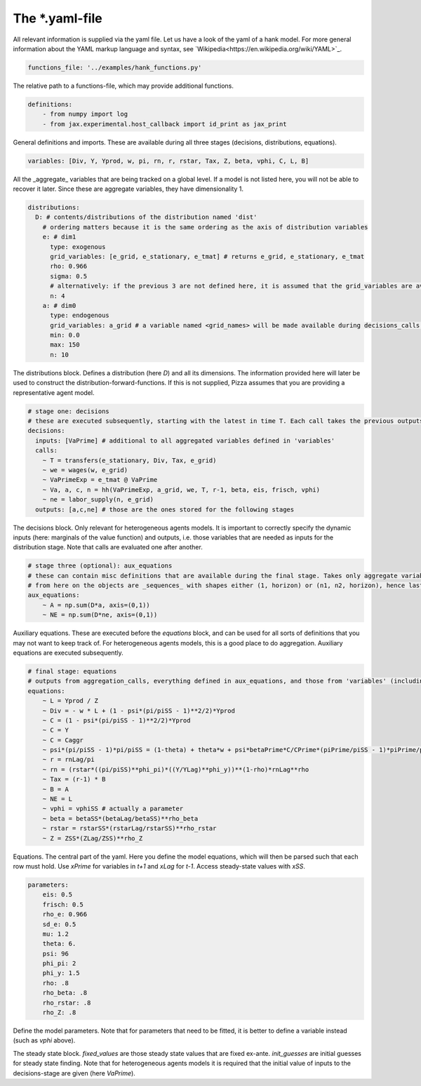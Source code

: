 
The *.yaml-file
-------------------

All relevant information is supplied via the yaml file. Let us have a look of the yaml of a hank model. For more general information about the YAML markup language and syntax, see 
`Wikipedia<https://en.wikipedia.org/wiki/YAML>`_.

.. code-block::

    functions_file: '../examples/hank_functions.py'

The relative path to a functions-file, which may provide additional functions.


.. code-block::

    definitions:
        - from numpy import log
        - from jax.experimental.host_callback import id_print as jax_print

General definitions and imports. These are available during all three stages (decisions, distributions, equations).

.. code-block::

    variables: [Div, Y, Yprod, w, pi, rn, r, rstar, Tax, Z, beta, vphi, C, L, B] 

All the _aggregate_ variables that are being tracked on a global level. If a model is not listed here, you will not be able to recover it later. Since these are aggregate variables, they have dimensionality 1.

.. code-block::

    distributions:
      D: # contents/distributions of the distribution named 'dist'
        # ordering matters because it is the same ordering as the axis of distribution variables
        e: # dim1
          type: exogenous
          grid_variables: [e_grid, e_stationary, e_tmat] # returns e_grid, e_stationary, e_tmat
          rho: 0.966
          sigma: 0.5
          # alternatively: if the previous 3 are not defined here, it is assumed that the grid_variables are available during the distribution stage (as an output of 'decisions')
          n: 4
        a: # dim0
          type: endogenous
          grid_variables: a_grid # a variable named <grid_names> will be made available during decisions_calls and aggregation_calls
          min: 0.0
          max: 150
          n: 10

The distributions block. Defines a distribution (here `D`) and all its dimensions. The information provided here will later be used to construct the distribution-forward-functions. If this is not supplied, Pizza assumes that you are providing a representative agent model.

.. code-block::

    # stage one: decisions
    # these are executed subsequently, starting with the latest in time T. Each call takes the previous outputs as given
    decisions:
      inputs: [VaPrime] # additional to all aggregated variables defined in 'variables'
      calls:
        ~ T = transfers(e_stationary, Div, Tax, e_grid)
        ~ we = wages(w, e_grid)
        ~ VaPrimeExp = e_tmat @ VaPrime
        ~ Va, a, c, n = hh(VaPrimeExp, a_grid, we, T, r-1, beta, eis, frisch, vphi)
        ~ ne = labor_supply(n, e_grid)
      outputs: [a,c,ne] # those are the ones stored for the following stages

The decisions block. Only relevant for heterogeneous agents models. It is important to correctly specify the dynamic inputs (here: marginals of the value function) and outputs, i.e. those variables that are needed as inputs for the distribution stage. Note that calls are evaluated one after another.

.. code-block::

    # stage three (optional): aux_equations
    # these can contain misc definitions that are available during the final stage. Takes only aggregate variables as inputs
    # from here on the objects are _sequences_ with shapes either (1, horizon) or (n1, n2, horizon), hence last dimension is the time dimension
    aux_equations:
        ~ A = np.sum(D*a, axis=(0,1))
        ~ NE = np.sum(D*ne, axis=(0,1))

Auxiliary equations. These are executed before the `equations` block, and can be used for all sorts of definitions that you may not want to keep track of. For heterogeneous agents models, this is a good place to do aggregation. Auxiliary equations are executed subsequently.

.. code-block::

    # final stage: equations
    # outputs from aggregation_calls, everything defined in aux_equations, and those from 'variables' (including those with "Prime", "Lag",...) are included by default, so there should not be a need to define inputs
    equations:
        ~ L = Yprod / Z
        ~ Div = - w * L + (1 - psi*(pi/piSS - 1)**2/2)*Yprod
        ~ C = (1 - psi*(pi/piSS - 1)**2/2)*Yprod
        ~ C = Y
        ~ C = Caggr
        ~ psi*(pi/piSS - 1)*pi/piSS = (1-theta) + theta*w + psi*betaPrime*C/CPrime*(piPrime/piSS - 1)*piPrime/piSS*YprodPrime/Yprod
        ~ r = rnLag/pi
        ~ rn = (rstar*((pi/piSS)**phi_pi)*((Y/YLag)**phi_y))**(1-rho)*rnLag**rho
        ~ Tax = (r-1) * B
        ~ B = A
        ~ NE = L
        ~ vphi = vphiSS # actually a parameter
        ~ beta = betaSS*(betaLag/betaSS)**rho_beta
        ~ rstar = rstarSS*(rstarLag/rstarSS)**rho_rstar
        ~ Z = ZSS*(ZLag/ZSS)**rho_Z

Equations. The central part of the yaml. Here you define the model equations, which will then be parsed such that each row must hold. Use `xPrime` for variables in `t+1` and `xLag` for `t-1`. Access steady-state values with `xSS`.

.. code-block::

    parameters:
        eis: 0.5
        frisch: 0.5
        rho_e: 0.966
        sd_e: 0.5
        mu: 1.2
        theta: 6.
        psi: 96
        phi_pi: 2
        phi_y: 1.5
        rho: .8
        rho_beta: .8
        rho_rstar: .8
        rho_Z: .8

Define the model parameters. Note that for parameters that need to be fitted, it is better to define a variable instead (such as `vphi` above).

.. code-block::
    steady_state:
        fixed_values:
            Y: 1.0
            Z: 1.0
            pi: 1.0
            rstar: 1.005
            B: 5.6
            L: 1.0

        init_guesses:
            beta: 0.98
            vphi: 0.8
            w: 1/1.2
            Div: 1 - 1/1.2
            Tax: 0.028
            r: 1.005
            we: wages(w, e_grid)
            T: transfers(e_stationary, Div, Tax, e_grid)
            VaPrime: hh_init(a_grid, we, r, eis, T)[1]

The steady state block. `fixed_values` are those steady state values that are fixed ex-ante. `init_guesses` are initial guesses for steady state finding. Note that for heterogeneous agents models it is required that the initial value of inputs to the decisions-stage are given (here `VaPrime`).
